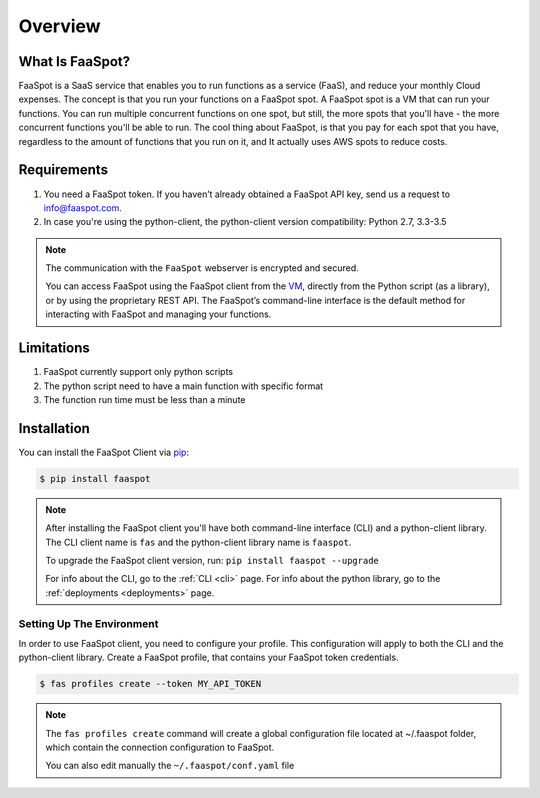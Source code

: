 ========
Overview
========

What Is FaaSpot?
================

FaaSpot is a SaaS service that enables you to run functions as a service (FaaS),
and reduce your monthly Cloud expenses.
The concept is that you run your functions on a FaaSpot spot. A FaaSpot spot is a VM that can run your functions.
You can run multiple concurrent functions on one spot, but still,
the more spots that you'll have - the more concurrent functions you'll be able to run.
The cool thing about FaaSpot, is that you pay for each spot that you have,
regardless to the amount of functions that you run on it, and It actually uses AWS spots to reduce costs.


Requirements
============

#. You need a FaaSpot token. If you haven’t already obtained a FaaSpot API key, send us a request to info@faaspot.com.
#. In case you're using the python-client, the python-client version compatibility: Python 2.7, 3.3-3.5

.. note::

    The communication with the ``FaaSpot`` webserver is encrypted and secured.

    You can access FaaSpot using the FaaSpot client from the `VM <https://en.wikipedia.org/wiki/Command-line_interface>`_,
    directly from the Python script (as a library), or by using the proprietary REST API.
    The FaaSpot’s command-line interface is the default method for interacting with FaaSpot and managing your functions.


Limitations
===========
#. FaaSpot currently support only python scripts
#. The python script need to have a main function with specific format
#. The function run time must be less than a minute


.. _installation:

Installation
============

You can install the FaaSpot Client via `pip <https://pip.pypa.io/>`_:

.. code-block:: sh

    $ pip install faaspot

.. note::
    After installing the FaaSpot client you'll have both command-line interface (CLI) and a python-client library.
    The CLI client name is ``fas`` and the python-client library name is ``faaspot``.

    To upgrade the FaaSpot client version, run: ``pip install faaspot --upgrade``

    For info about the CLI, go to the :ref:`CLI <cli>` page.
    For info about the python library, go to the :ref:`deployments <deployments>` page.


Setting Up The Environment
--------------------------

In order to use FaaSpot client, you need to configure your profile.
This configuration will apply to both the CLI and the python-client library.
Create a FaaSpot profile, that contains your FaaSpot token credentials.

.. code-block:: sh

    $ fas profiles create --token MY_API_TOKEN

.. note::
    The ``fas profiles create`` command will create a global configuration file located at ~/.faaspot folder,
    which contain the connection configuration to FaaSpot.

    You can also edit manually the ``~/.faaspot/conf.yaml`` file
